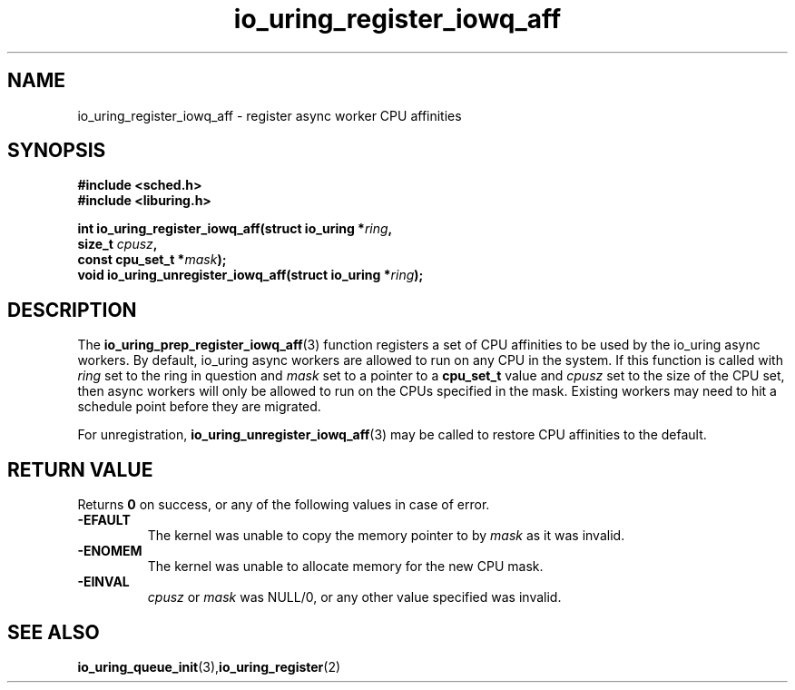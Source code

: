 .\" Copyright (C) 2022 Jens Axboe <axboe@kernel.dk>
.\"
.\" SPDX-License-Identifier: LGPL-2.0-or-later
.\"
.TH io_uring_register_iowq_aff 3 "March 13, 2022" "liburing-2.2" "liburing Manual"
.SH NAME
io_uring_register_iowq_aff \- register async worker CPU affinities
.SH SYNOPSIS
.nf
.BR "#include <sched.h>"
.BR "#include <liburing.h>"
.PP
.BI "int io_uring_register_iowq_aff(struct io_uring *" ring ","
.BI "                               size_t " cpusz ","
.BI "                               const cpu_set_t *" mask ");
.BI "
.BI "void io_uring_unregister_iowq_aff(struct io_uring *" ring ");"
.PP
.SH DESCRIPTION
.PP
The
.BR io_uring_prep_register_iowq_aff (3)
function registers a set of CPU affinities to be used by the io_uring async
workers. By default, io_uring async workers are allowed to run on any CPU in
the system. If this function is called with
.I ring
set to the ring in question and
.I mask
set to a pointer to a
.BR cpu_set_t
value and
.I cpusz
set to the size of the CPU set, then async workers will only be allowed to run
on the CPUs specified in the mask. Existing workers may need to hit a schedule
point before they are migrated.

For unregistration,
.BR io_uring_unregister_iowq_aff (3)
may be called to restore CPU affinities to the default.

.SH RETURN VALUE
Returns
.B 0
on success, or any of the following values in case of error.
.TP
.B -EFAULT
The kernel was unable to copy the memory pointer to by
.I mask
as it was invalid.
.TP
.B -ENOMEM
The kernel was unable to allocate memory for the new CPU mask.
.TP
.B -EINVAL
.I cpusz
or
.I mask
was NULL/0, or any other value specified was invalid.
.SH SEE ALSO
.BR io_uring_queue_init (3), io_uring_register (2)
